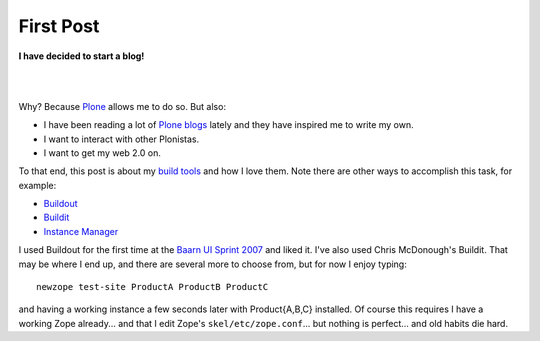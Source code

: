 First Post
==========

.. post:: 2007/03/24
    :category: Buildout, Plone, Python, Zope

**I have decided to start a blog!**

|

.. image:: /images/look-at-me.jpg
    :align: center
    :class: img-thumbnail

|

Why? Because Plone_ allows me to do so. But also:

- I have been reading a lot of `Plone blogs`_ lately and they have inspired me to write my own.
- I want to interact with other Plonistas.
- I want to get my web 2.0 on.

To that end, this post is about my `build tools`_ and how I love them. Note there are other ways to accomplish this task, for example:

- `Buildout`_
- `Buildit`_
- `Instance Manager`_

I used Buildout for the first time at the `Baarn UI Sprint 2007`_ and liked it. I've also used Chris McDonough's Buildit. That may be where I end up, and there are several more to choose from, but for now I enjoy typing:

::

    newzope test-site ProductA ProductB ProductC

and having a working instance a few seconds later with Product{A,B,C} installed. Of course this requires I have a working Zope already... and that I edit Zope's ``skel/etc/zope.conf``... but nothing is perfect... and old habits die hard. 

.. _Plone: http://plone.org/
.. _Plone blogs: http://planet.plone.org/
.. _build tools: http://svn.plone.org/svn/collective/newzope
.. _Buildout: http://www.buildout.org
.. _Buildit: http://agendaless.com/Members/chrism/software/buildit
.. _Instance Manager: https://plone.org/products/instance-manager
.. _Baarn UI Sprint 2007: https://plone.org/events/sprints/past-sprints/baarn-ui-sprint-2007
